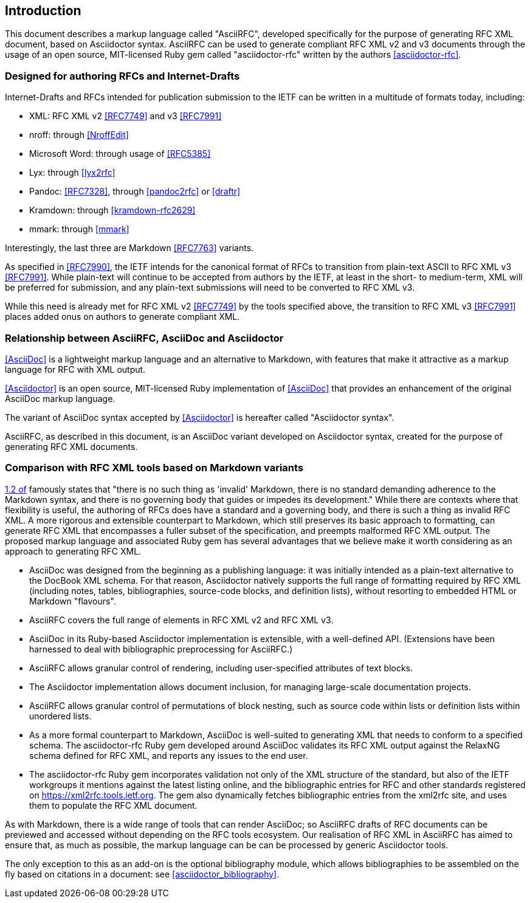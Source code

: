 
== Introduction

This document describes a markup language called "AsciiRFC", developed
specifically for the purpose of generating RFC XML document, based on
Asciidoctor syntax.  AsciiRFC can be used to generate compliant RFC
XML v2 and v3 documents through the usage of an open source, MIT-licensed
Ruby gem called "asciidoctor-rfc" written by the authors
<<asciidoctor-rfc>>.

=== Designed for authoring RFCs and Internet-Drafts

Internet-Drafts and RFCs intended for publication submission to the
IETF can be written in a multitude of formats today, including:

* XML: RFC XML v2 <<RFC7749>> and v3 <<RFC7991>>
* nroff: through <<NroffEdit>>
* Microsoft Word: through usage of <<RFC5385>>
* Lyx: through <<lyx2rfc>>
* Pandoc: <<RFC7328>>, through <<pandoc2rfc>> or <<draftr>>
* Kramdown: through <<kramdown-rfc2629>>
* mmark: through <<mmark>>

Interestingly, the last three are Markdown <<RFC7763>> variants.

As specified in <<RFC7990>>, the IETF intends for the canonical format
of RFCs to transition from plain-text ASCII to RFC XML v3 <<RFC7991>>.
While plain-text will continue to be accepted from authors by the
IETF, at least in the short- to medium-term, XML will be preferred for
submission, and any plain-text submissions will need to be converted
to RFC XML v3.

While this need is already met for RFC XML v2 <<RFC7749>> by the tools
specified above, the transition to RFC XML v3 <<RFC7991>> places added
onus on authors to generate compliant XML.


=== Relationship between AsciiRFC, AsciiDoc and Asciidoctor

<<AsciiDoc>> is a lightweight markup language and an alternative to
Markdown, with features that make it attractive as a markup language
for RFC with XML output.

<<Asciidoctor>> is an open source,
MIT-licensed Ruby implementation of <<AsciiDoc>> that provides an
enhancement of the original AsciiDoc markup language.

The variant of AsciiDoc syntax accepted by <<Asciidoctor>> is
hereafter called "Asciidoctor syntax".

AsciiRFC, as described in this document, is an AsciiDoc variant developed
on Asciidoctor syntax, created for the purpose of generating RFC XML
documents.


=== Comparison with RFC XML tools based on Markdown variants

<<RFC7764,1.2 of>> famously states that "there is no such thing as
'invalid' Markdown, there is no standard demanding adherence to the
Markdown syntax, and there is no governing body that guides or impedes
its development." While there are contexts where that flexibility
is useful, the authoring of RFCs does have a standard and a governing
body, and there is such a thing as invalid RFC XML. A more rigorous
and extensible
counterpart to Markdown, which still preserves its basic approach to
formatting, can generate RFC XML that encompasses a fuller
subset of the specification, and preempts malformed RFC XML output.
The proposed markup language and associated Ruby gem has several
advantages that we believe make it worth considering as an approach
to generating RFC XML.

* AsciiDoc was designed from the beginning as a publishing language:
it was initially intended as a plain-text alternative to the DocBook
XML schema. For that reason, Asciidoctor natively supports the full
range of formatting required by RFC XML (including notes, tables,
bibliographies, source-code blocks, and definition lists), without
resorting to embedded HTML or Markdown "flavours".

* AsciiRFC covers the full range of elements in RFC XML v2 and RFC XML v3.

* AsciiDoc in its Ruby-based Asciidoctor implementation is extensible,
with a well-defined API. (Extensions have been harnessed to deal with
bibliographic preprocessing for AsciiRFC.)

* AsciiRFC allows granular control of rendering, including
user-specified attributes of text blocks.

* The Asciidoctor implementation allows document inclusion, for
managing large-scale documentation projects.

* AsciiRFC allows granular control of permutations of block nesting,
such as source code within lists or definition lists within unordered
lists.

* As a more formal counterpart to Markdown, AsciiDoc is well-suited to
generating XML that needs to conform to a specified schema. The asciidoctor-rfc
Ruby gem developed around AsciiDoc validates its RFC XML output against the RelaxNG
schema defined for RFC XML, and reports any issues to the end user.

* The asciidoctor-rfc Ruby gem incorporates validation not
only of the XML structure of the standard, but also of the IETF workgroups
it mentions against the latest listing online,
and the bibliographic entries for RFC and other standards registered
on https://xml2rfc.tools.ietf.org. The gem also dynamically
fetches bibliographic entries from the xml2rfc site, and uses them
to populate the RFC XML document.

As with Markdown, there is a wide range of tools that can render
AsciiDoc; so AsciiRFC drafts of RFC documents can be previewed and
accessed without depending on the RFC tools ecosystem. Our realisation
of RFC XML in AsciiRFC has aimed to ensure that, as much as possible,
the markup language can be can be processed by generic Asciidoctor
tools.

The only exception to this as an add-on is the optional bibliography
module, which allows bibliographies to be assembled on the fly based
on citations in a document: see <<asciidoctor_bibliography>>.

